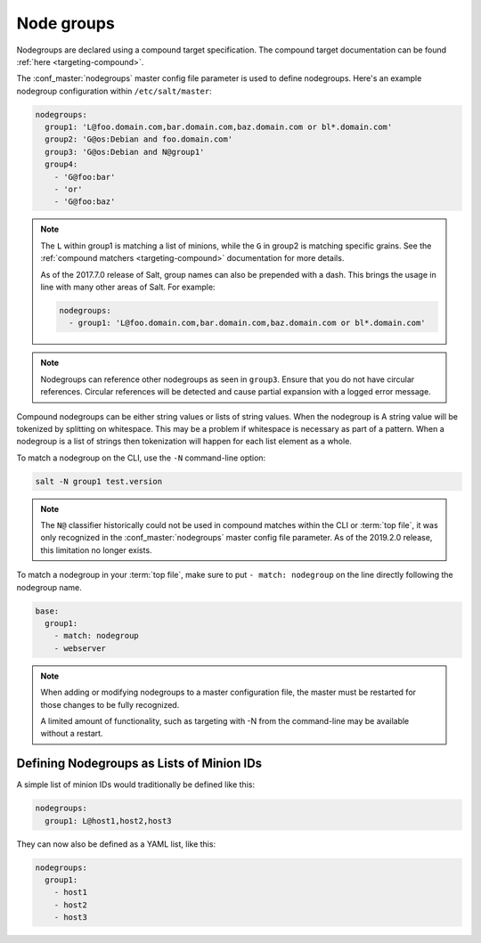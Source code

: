.. _targeting-nodegroups:

===========
Node groups
===========

Nodegroups are declared using a compound target specification. The compound
target documentation can be found :ref:`here <targeting-compound>`.

The :conf_master:`nodegroups` master config file parameter is used to define
nodegroups. Here's an example nodegroup configuration within
``/etc/salt/master``:

.. code-block:: yaml

    nodegroups:
      group1: 'L@foo.domain.com,bar.domain.com,baz.domain.com or bl*.domain.com'
      group2: 'G@os:Debian and foo.domain.com'
      group3: 'G@os:Debian and N@group1'
      group4:
        - 'G@foo:bar'
        - 'or'
        - 'G@foo:baz'

.. note::

    The ``L`` within group1 is matching a list of minions, while the ``G`` in
    group2 is matching specific grains. See the :ref:`compound matchers
    <targeting-compound>` documentation for more details.

    As of the 2017.7.0 release of Salt, group names can also be prepended with
    a dash. This brings the usage in line with many other areas of Salt. For
    example:

    .. code-block:: yaml

        nodegroups:
          - group1: 'L@foo.domain.com,bar.domain.com,baz.domain.com or bl*.domain.com'

.. versionadded:: 2015.8.0

.. note::

    Nodegroups can reference other nodegroups as seen in ``group3``.  Ensure
    that you do not have circular references.  Circular references will be
    detected and cause partial expansion with a logged error message.

.. versionadded:: 2015.8.0

Compound nodegroups can be either string values or lists of string values.
When the nodegroup is A string value will be tokenized by splitting on
whitespace.  This may be a problem if whitespace is necessary as part of a
pattern.  When a nodegroup is a list of strings then tokenization will
happen for each list element as a whole.

To match a nodegroup on the CLI, use the ``-N`` command-line option:

.. code-block:: bash

    salt -N group1 test.version

.. versionadded:: 2019.2.0
.. note::

    The ``N@`` classifier historically could not be used in compound matches
    within the CLI or :term:`top file`, it was only recognized in the
    :conf_master:`nodegroups` master config file parameter. As of the 2019.2.0
    release, this limitation no longer exists.

To match a nodegroup in your :term:`top file`, make sure to put ``- match:
nodegroup`` on the line directly following the nodegroup name.

.. code-block:: yaml

    base:
      group1:
        - match: nodegroup
        - webserver

.. note::

    When adding or modifying nodegroups to a master configuration file, the
    master must be restarted for those changes to be fully recognized.

    A limited amount of functionality, such as targeting with -N from the
    command-line may be available without a restart.

Defining Nodegroups as Lists of Minion IDs
==========================================

A simple list of minion IDs would traditionally be defined like this:

.. code-block:: yaml

    nodegroups:
      group1: L@host1,host2,host3

They can now also be defined as a YAML list, like this:

.. code-block:: yaml

    nodegroups:
      group1:
        - host1
        - host2
        - host3

.. versionadded:: 2016.11.0
